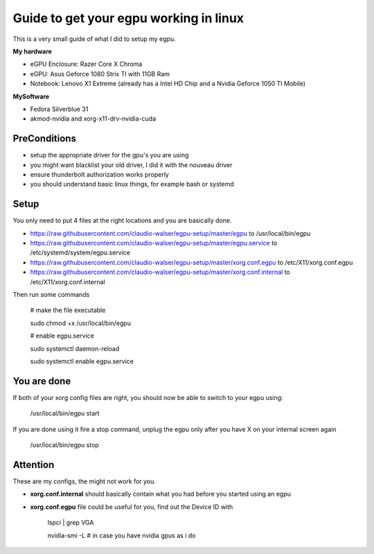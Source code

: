 Guide to get your egpu working in linux
=======================================
This is a very small guide of what I did to setup my egpu.

**My hardware**

- eGPU Enclosure: Razer Core X Chroma
- eGPU: Asus Geforce 1080 Strix TI with 11GB Ram
- Notebook: Lenovo X1 Extreme (already has a Intel HD Chip and a Nvidia Geforce 1050 TI Mobile)

**MySoftware**

- Fedora Silverblue 31
- akmod-nvidia and xorg-x11-drv-nvidia-cuda


PreConditions
#############

- setup the appropriate driver for the gpu's you are using
- you might want blacklist your old driver, I did it with the nouveau driver
- ensure thunderbolt authorization works properly
- you should understand basic linux things, for example bash or systemd

Setup
#####
You only need to put 4 files at the right locations and you are basically done.

- https://raw.githubusercontent.com/claudio-walser/egpu-setup/master/egpu to /usr/local/bin/egpu
- https://raw.githubusercontent.com/claudio-walser/egpu-setup/master/egpu.service to /etc/systemd/system/egpu.service
- https://raw.githubusercontent.com/claudio-walser/egpu-setup/master/xorg.conf.egpu to /etc/X11/xorg.conf.egpu
- https://raw.githubusercontent.com/claudio-walser/egpu-setup/master/xorg.conf.internal to /etc/X11/xorg.conf.internal

Then run some commands

    # make the file executable

    sudo chmod +x /usr/local/bin/egpu

    # enable egpu.service

    sudo systemctl daemon-reload

    sudo systemctl enable egpu.service

You are done
############
If both of your xorg config files are right, you should now be able to switch to your egpu using:

    /usr/local/bin/egpu start

If you are done using it fire a stop command, unplug the egpu only after you have X on your internal screen again

    /usr/local/bin/egpu stop

Attention
#########
These are my configs, the might not work for you.

- **xorg.conf.internal** should basically contain what you had before you started using an egpu
- **xorg.conf.egpu** file could be useful for you, find out the Device ID with
        
        lspci | grep VGA

        nvidia-smi -L # in case you have nvidia gpus as i do
